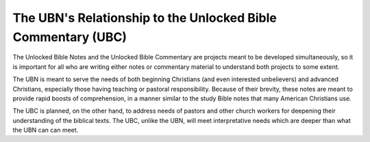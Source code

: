 The UBN's Relationship to the Unlocked Bible Commentary (UBC)
=============

The Unlocked Bible Notes and the Unlocked Bible Commentary are projects meant to be developed simultaneously, so it is important for all who are writing either notes or commentary material to understand both projects to some extent.

The UBN is meant to serve the needs of both beginning Christians (and even interested unbelievers) and advanced Christians, especially those having teaching or pastoral responsibility. Because of their brevity, these notes are meant to provide rapid boosts of comprehension, in a manner similar to the study Bible notes that many American Christians use.

The UBC is planned, on the other hand, to address needs of pastors and other church workers for deepening their understanding of the biblical texts. The UBC, unlike the UBN, will meet interpretative needs which are deeper than what the UBN can can meet.
